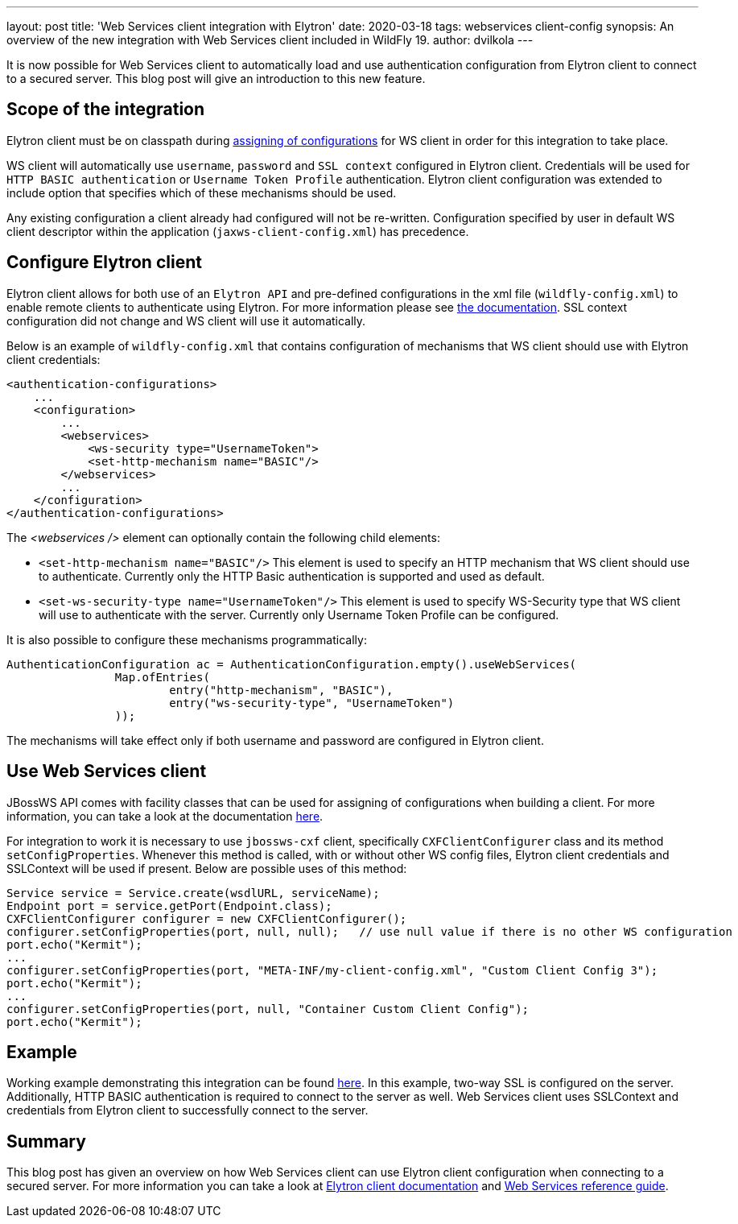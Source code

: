 ---
layout: post
title: 'Web Services client integration with Elytron'
date: 2020-03-18
tags: webservices client-config
synopsis: An overview of the new integration with Web Services client included in WildFly 19.
author: dvilkola
---

It is now possible for Web Services client to automatically load and use authentication configuration from Elytron client to connect to a secured server. This blog post will give an introduction to this new feature.

== Scope of the integration

Elytron client must be on classpath during link:https://docs.jboss.org/author/display/JBWS/Predefined+client+and+endpoint+configurations[assigning of configurations] for WS client in order for this integration to take place.

WS client will automatically use `username`, `password` and `SSL context` configured in Elytron client. Credentials will be used for `HTTP BASIC authentication` or `Username Token Profile` authentication. Elytron client configuration was extended to include option that specifies which of these mechanisms should be used.

Any existing configuration a client already had configured will not be re-written. Configuration specified by user in default WS client descriptor within the application (`jaxws-client-config.xml`) has precedence.

== Configure Elytron client

Elytron client allows for both use of an `Elytron API` and pre-defined configurations in the xml file (`wildfly-config.xml`) to enable remote clients to authenticate using Elytron. For more information please see https://docs.jboss.org/author/display/WFLY/Client+Authentication+with+Elytron+Client[the documentation]. SSL context configuration did not change and WS client will use it automatically.

Below is an example of `wildfly-config.xml` that contains configuration of mechanisms that WS client should use with Elytron client credentials:

[source,xml]
----

<authentication-configurations>
    ...
    <configuration>
        ...
        <webservices>
            <ws-security type="UsernameToken">
            <set-http-mechanism name="BASIC"/>
        </webservices>
        ...
    </configuration>
</authentication-configurations>
----

The _<webservices />_ element can optionally contain the following child elements:

* `<set-http-mechanism name="BASIC"/>` This element is used to specify an HTTP mechanism that WS client should use to authenticate. Currently only the HTTP Basic authentication is supported and used as default.
* `<set-ws-security-type name="UsernameToken"/>` This element is used to specify WS-Security type that WS client will use to authenticate with the server. Currently only Username Token Profile can be configured.

It is also possible to configure these mechanisms programmatically:

[source,xml]
----

AuthenticationConfiguration ac = AuthenticationConfiguration.empty().useWebServices(
                Map.ofEntries(
                        entry("http-mechanism", "BASIC"),
                        entry("ws-security-type", "UsernameToken")
                ));
----

The mechanisms will take effect only if both username and password are configured in Elytron client.


== Use Web Services client

JBossWS API comes with facility classes that can be used for assigning of configurations when building a client. For more information, you can take a look at the documentation https://github.com/wildfly/wildfly/blob/master/docs/src/main/asciidoc/_developer-guide/jax-ws/Predefined_client_and_endpoint_configurations.adoc#explicit-setup-through-API[here].

For integration to work it is necessary to use `jbossws-cxf` client, specifically `CXFClientConfigurer` class and its method `setConfigProperties`. Whenever this method is called, with or without other WS config files, Elytron client credentials and SSLContext will be used if present. Below are possible uses of this method:

[source,java]
----
Service service = Service.create(wsdlURL, serviceName);
Endpoint port = service.getPort(Endpoint.class);
CXFClientConfigurer configurer = new CXFClientConfigurer();
configurer.setConfigProperties(port, null, null);   // use null value if there is no other WS configuration
port.echo("Kermit");
...
configurer.setConfigProperties(port, "META-INF/my-client-config.xml", "Custom Client Config 3");
port.echo("Kermit");
...
configurer.setConfigProperties(port, null, "Container Custom Client Config");
port.echo("Kermit");
----

== Example

Working example demonstrating this integration can be found https://github.com/wildfly-security-incubator/elytron-examples/tree/master/ws-client-integration[here]. In this example, two-way SSL is configured on the server. Additionally, HTTP BASIC authentication is required to connect to the server as well. Web Services client uses SSLContext and credentials from Elytron client to successfully connect to the server.

== Summary

This blog post has given an overview on how Web Services client can use Elytron client configuration when connecting to a secured server. For more information you can take a look at https://docs.jboss.org/author/display/WFLY/Client+Authentication+with+Elytron+Client[Elytron client documentation] and
https://docs.jboss.org/author/display/WFLY10/Webservices+reference+guide[Web Services reference guide].
